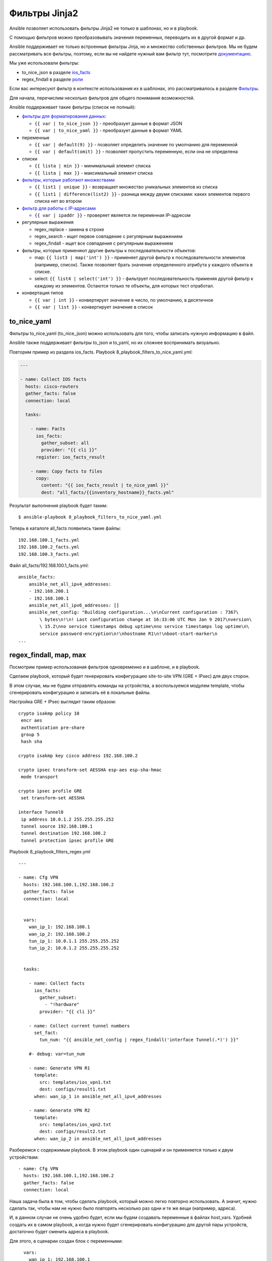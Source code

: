 Фильтры Jinja2
--------------

Ansible позволяет использовать фильтры Jinja2 не только в шаблонах, но и
в playbook.

С помощью фильтров можно преобразовывать значения переменных, переводить
их в другой формат и др.

Ansible поддерживает не только встроенные фильтры Jinja, но и множество
собственных фильтров. Мы не будем рассматривать все фильтры, поэтому,
если вы не найдете нужный вам фильтр тут, посмотрите
`документацию <http://docs.ansible.com/ansible/playbooks_filters.html>`__.

Мы уже использовали фильтры:

* to_nice_json в разделе `ios_facts <https://ansible-for-network-engineers.readthedocs.io/en/latest/book/03_network_os_modules/ios_facts.html>`__
* regex_findall в разделе `роли <https://ansible-for-network-engineers.readthedocs.io/en/latest/book/07_playbooks/roles.html>`__

Если вас интересуют фильтр в контексте использования их в шаблонах,
это рассматривалось в разделе
`Фильтры <https://natenka.gitbooks.io/pyneng/content/book/chapter13/3d_syntax_filter.html>`__.

Для начала, перечислим несколько фильтров для общего понимания
возможностей.

Ansible поддерживает такие фильтры (список не полный):

* `фильтры для форматирования данных <http://docs.ansible.com/ansible/playbooks_filters.html#filters-for-formatting-data>`__:

  * ``{{ var | to_nice_json }}`` - преобразует данные в формат JSON
  * ``{{ var | to_nice_yaml }}`` - преобразует данные в формат YAML

* переменные
  
  * ``{{ var | default(9) }}`` - позволяет определить значение по умолчанию для переменной
  * ``{{ var | default(omit) }}`` - позволяет пропустить переменную, если она не определена

* списки

  * ``{{ lista | min }}`` - минимальный элемент списка
  * ``{{ lista | max }}`` - максимальный элемент списка

* `фильтры, которые работают множествами <http://docs.ansible.com/ansible/playbooks_filters.html#set-theory-filters>`__

  * ``{{ list1 | unique }}`` - возвращает множество уникальных элементов из списка
  * ``{{ list1 | difference(list2) }}`` - разница между двумя списками: каких элементов первого списка нет во втором

* `фильтр для работы с IP-адресами <http://docs.ansible.com/ansible/playbooks_filters_ipaddr.html>`__

  * ``{{ var | ipaddr }}`` - проверяет является ли переменная IP-адресом

* регулярные выражения

  * regex_replace - замена в строке
  * regex_search - ищет первое совпадение с регулярным выражением
  * regex_findall - ищет все совпадения с регулярным выражением

* фильтры, которые применяют другие фильтры к последовательности объектов:

  * map: ``{{ list3 | map('int') }}`` - применяет другой фильтр к
    последовательности элементов (например, список). Также позволяет брать 
    значение определенного атрибута у каждого объекта в списке.
  * select: ``{{ list4 | select('int') }}`` - фильтрует последовательность применяя
    другой фильтр к каждому из элементов. Остаются только те объекты, для которых тест отработал.

* конвертация типов
  
  * ``{{ var | int }}`` - конвертирует значение в число, по умолчанию, в десятичное
  * ``{{ var | list }}`` - конвертирует значение в список

to_nice_yaml
~~~~~~~~~~~~~~

Фильтры to_nice_yaml (to_nice_json) можно использовать для того,
чтобы записать нужную информацию в файл.

Ansible также поддерживает фильтры to_json и to_yaml, но их
сложнее воспринимать визуально.

Повторим пример из раздела ios_facts. Playbook
8_playbook_filters_to_nice_yaml.yml:

.. code:: json

    ---

    - name: Collect IOS facts
      hosts: cisco-routers
      gather_facts: false
      connection: local

      tasks:

        - name: Facts
          ios_facts:
            gather_subset: all
            provider: "{{ cli }}"
          register: ios_facts_result

        - name: Copy facts to files
          copy:
            content: "{{ ios_facts_result | to_nice_yaml }}"
            dest: "all_facts/{{inventory_hostname}}_facts.yml"

Результат выполнения playbook будет таким:

::

    $ ansible-playbook 8_playbook_filters_to_nice_yaml.yml

.. figure:: https://raw.githubusercontent.com/natenka/Ansible-for-network-engineers/master/images/8_playbook_filters_to_nice_yaml.png

Теперь в каталоге all_facts появились такие файлы:

::

    192.168.100.1_facts.yml
    192.168.100.2_facts.yml
    192.168.100.3_facts.yml

Файл all_facts/192.168.100.1_facts.yml:

::

    ansible_facts:
        ansible_net_all_ipv4_addresses:
        - 192.168.200.1
        - 192.168.100.1
        ansible_net_all_ipv6_addresses: []
        ansible_net_config: "Building configuration...\n\nCurrent configuration : 7367\
            \ bytes\n!\n! Last configuration change at 16:33:06 UTC Mon Jan 9 2017\nversion\
            \ 15.2\nno service timestamps debug uptime\nno service timestamps log uptime\n\
            service password-encryption\n!\nhostname R1\n!\nboot-start-marker\n
    ...

regex_findall, map, max
~~~~~~~~~~~~~~~~~~~~~~~~

Посмотрим пример использования фильтров одновременно и в шаблоне, и в
playbook.

Сделаем playbook, который будет генерировать конфигурацию site-to-site
VPN (GRE + IPsec) для двух сторон.

В этом случае, мы не будем отправлять команды на устройства, а
воспользуемся модулем template, чтобы сгенерировать конфигурацию и
записать её в локальные файлы.

Настройка GRE + IPsec выглядит таким образом:

::

    crypto isakmp policy 10
     encr aes
     authentication pre-share
     group 5
     hash sha

    crypto isakmp key cisco address 192.168.100.2

    crypto ipsec transform-set AESSHA esp-aes esp-sha-hmac
     mode transport

    crypto ipsec profile GRE
     set transform-set AESSHA

    interface Tunnel0
     ip address 10.0.1.2 255.255.255.252
     tunnel source 192.168.100.1
     tunnel destination 192.168.100.2
     tunnel protection ipsec profile GRE

Playbook 8_playbook_filters_regex.yml

::

    ---

    - name: Cfg VPN
      hosts: 192.168.100.1,192.168.100.2
      gather_facts: false
      connection: local


      vars:
        wan_ip_1: 192.168.100.1
        wan_ip_2: 192.168.100.2
        tun_ip_1: 10.0.1.1 255.255.255.252
        tun_ip_2: 10.0.1.2 255.255.255.252


      tasks:

        - name: Collect facts
          ios_facts:
            gather_subset:
              - "!hardware"
            provider: "{{ cli }}"

        - name: Collect current tunnel numbers
          set_fact:
            tun_num: "{{ ansible_net_config | regex_findall('interface Tunnel(.*)') }}"

        #- debug: var=tun_num

        - name: Generate VPN R1
          template:
            src: templates/ios_vpn1.txt
            dest: configs/result1.txt
          when: wan_ip_1 in ansible_net_all_ipv4_addresses

        - name: Generate VPN R2
          template:
            src: templates/ios_vpn2.txt
            dest: configs/result2.txt
          when: wan_ip_2 in ansible_net_all_ipv4_addresses

Разберемся с содержимым playbook. В этом playbook один сценарий и он
применяется только к двум устройствам:

::

    - name: Cfg VPN
      hosts: 192.168.100.1,192.168.100.2
      gather_facts: false
      connection: local

Наша задача была в том, чтобы сделать playbook, который можно легко
повторно использовать. А значит, нужно сделать так, чтобы нам не нужно
было повторять несколько раз одни и те же вещи (например, адреса).

И, в данном случае не очень удобно будет, если мы будем создавать
переменные в файлах host_vars. Удобней создать их в самом playbook, а
когда нужно будет сгенерировать конфигурацию для другой пары устройств,
достаточно будет сменить адреса в playbook.

Для этого, в сценарии создан блок с переменными:

::

      vars:
        wan_ip_1: 192.168.100.1
        wan_ip_2: 192.168.100.2
        tun_ip_1: 10.0.1.1 255.255.255.252
        tun_ip_2: 10.0.1.2 255.255.255.252

    Вместо адресов wan_ip_1, wan_ip_2, вам нужно будет подставить
    белые адреса маршрутизаторов.

Адреса мы задаем вручную. Но, всё остальное, хотелось бы делать
автоматически.

Например, для настройки VPN нам нужно знать номер туннеля, чтобы создать
интерфейс. Но мы не можем взять какой-то произвольный номер, так как на
маршрутизаторе уже может существовать туннель с таким номером. Нам нужно
определять автоматически.

Для этого, мы сначала собираем факты об устройстве:

::

        - name: Collect facts
          ios_facts:
            gather_subset:
              - "!hardware"
            provider: "{{ cli }}"

Теперь мы создадим факт, для каждого из маршрутизаторов, который будет
содержать список текущих номеров туннелей. Создаем факт мы с помощью
модуля set_fact.

Факт создается на основе того, что нам выдаст результат поиска в
конфигурации строки ``interface TunnelX`` с помощью фильтра
regex_findall. Этот фильтр ищет все строки, которые совпадают с
регулярным выражением. А затем, запоминает и записывает в список то, что
попало в круглые скобки (номер туннеля).

::

        - name: Collect current tunnel numbers
          set_fact:
            tun_num: "{{ ansible_net_config | regex_findall('interface Tunnel(.*)') }}"

Дальнейшая обработка списка будет выполняться в шаблоне.

Затем, мы генерируем шаблоны для устройств. Для каждого устройства есть
свой шаблон. Поэтому, в каждой задаче стоит условие

::

          when: wan_ip_1 in ansible_net_all_ipv4_addresses

Благодаря этому условию, мы выбираем для какого устройства будет
сгенерирован какой конфиг.

ansible_net_all_ipv4_addresses - это список IP-адресов на
устройства, вида:

::

    ansible_net_all_ipv4_addresses:
        - 192.168.200.1
        - 192.168.100.1

Этот список был получен в задаче по сбору фактов.

Задача будет выполняться только в том случае, если в списке адресов на
устройстве, был найден адрес wan_ip_1.

Генерация шаблонов:

::

        - name: Generate VPN R1
          template:
            src: templates/ios_vpn1.txt
            dest: configs/result1.txt
          when: wan_ip_1 in ansible_net_all_ipv4_addresses

        - name: Generate VPN R2
          template:
            src: templates/ios_vpn2.txt
            dest: configs/result2.txt
          when: wan_ip_2 in ansible_net_all_ipv4_addresses

Шаблон templates/ios_vpn1.txt выглядит таким образом:

::

    {% if not tun_num %}
     {% set tun_num = 0 %}
    {% else %}
     {% set tun_num = tun_num | map('int') | max %}
     {% set tun_num = tun_num + 1 %}
    {% endif %}

    crypto isakmp policy 10
     encr aes
     authentication pre-share
     group 5
     hash sha

    crypto isakmp key cisco address {{ wan_ip_2 }}

    crypto ipsec transform-set AESSHA esp-aes esp-sha-hmac
     mode transport

    crypto ipsec profile GRE
     set transform-set AESSHA

    interface Tunnel {{ tun_num }}
     ip address {{ tun_ip_1 }}
     tunnel source {{ wan_ip_1 }}
     tunnel destination {{ wan_ip_2 }}
     tunnel protection ipsec profile GRE

Шаблон templates/ios_vpn2.txt выглядит точно также, меняются только
переменные с адресами:

::

    {% if not tun_num %}
     {% set tun_num = 0 %}
    {% else %}
     {% set tun_num = tun_num | map('int') | max %}
     {% set tun_num = tun_num + 1 %}
    {% endif %}

    crypto isakmp policy 10
     encr aes
     authentication pre-share
     group 5
     hash sha

    crypto isakmp key cisco address {{ wan_ip_1 }}

    crypto ipsec transform-set AESSHA esp-aes esp-sha-hmac
     mode transport

    crypto ipsec profile GRE
     set transform-set AESSHA

    interface Tunnel {{ tun_num }}
     ip address {{ tun_ip_2 }}
     tunnel source {{ wan_ip_2 }}
     tunnel destination {{ wan_ip_1 }}
     tunnel protection ipsec profile GRE

В самой конфигурации никаких сложностей нет. Обычная подстановка
переменных.

Разберемся с этой частью:

::

    {% if not tun_num %}
     {% set tun_num = 0 %}
    {% else %}
     {% set tun_num = tun_num | map('int') | max %}
     {% set tun_num = tun_num + 1 %}
    {% endif %}

Переменная tun_num - это факт, который мы устанавливали в playbook.
Если на маршрутизаторе созданы туннели, эта переменная содержит список
номеров туннелей. Но, если на маршрутизаторе нет ни одного туннеля, мы
получим пустой список.

Если мы получили пустой список, то можно создавать интерфейс Tunnel0.
Если мы получили список с номерами, то мы вычисляем максимальный и
используем следующий номер, для нашего туннеля.

Если переменная tun_num будет пустым списком, нам нужно установить её
равной 0 (пустой список - False):

::

    {% if not tun_num %}
     {% set tun_num = 0 %}

Иначе, нам нужно сначала конвертировать строки в числа, затем выбрать из
чисел максимальное и добавить 1. Это и будет значение переменной
tun_num.

::

    {% else %}
     {% set tun_num = tun_num | map('int') | max %}
     {% set tun_num = tun_num + 1 %}
    {% endif %}

Выполнение playbook (создайте каталог configs):

::

    $ ansible-playbook 8_playbook_filters_regex.yml

.. figure:: https://raw.githubusercontent.com/natenka/Ansible-for-network-engineers/master/images/8_playbook_filters_regex.png

На маршрутизаторе 192.168.100.1 специально созданы несколько
туннелей. А на маршрутизаторе 192.168.100.2 нет ни одного туннеля.

В результате, мы получили такие конфигурации (configs/result1.txt):

::


    crypto isakmp policy 10
     encr aes
     authentication pre-share
     group 5
     hash sha

    crypto isakmp key cisco address 192.168.100.2

    crypto ipsec transform-set AESSHA esp-aes esp-sha-hmac
     mode transport

    crypto ipsec profile GRE
     set transform-set AESSHA

    interface Tunnel 16
     ip address 10.0.1.1 255.255.255.252
     tunnel source 192.168.100.1
     tunnel destination 192.168.100.2
     tunnel protection ipsec profile GRE

Файл configs/result2.txt:

::


    crypto isakmp policy 10
     encr aes
     authentication pre-share
     group 5
     hash sha

    crypto isakmp key cisco address 192.168.100.1

    crypto ipsec transform-set AESSHA esp-aes esp-sha-hmac
     mode transport

    crypto ipsec profile GRE
     set transform-set AESSHA

    interface Tunnel 0
     ip address 10.0.1.2 255.255.255.252
     tunnel source 192.168.100.2
     tunnel destination 192.168.100.1
     tunnel protection ipsec profile GRE


